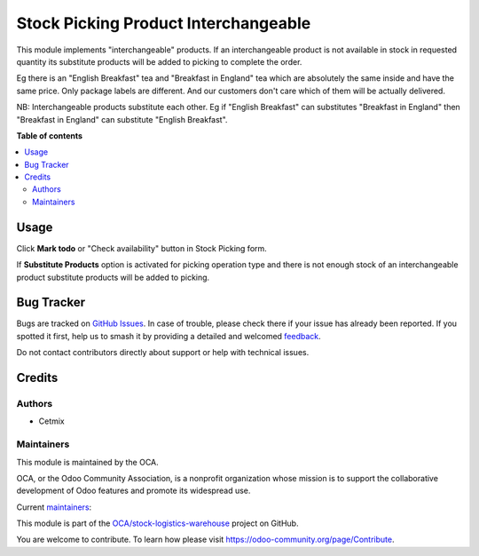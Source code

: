 =====================================
Stock Picking Product Interchangeable
=====================================

.. 
   !!!!!!!!!!!!!!!!!!!!!!!!!!!!!!!!!!!!!!!!!!!!!!!!!!!!
   !! This file is generated by oca-gen-addon-readme !!
   !! changes will be overwritten.                   !!
   !!!!!!!!!!!!!!!!!!!!!!!!!!!!!!!!!!!!!!!!!!!!!!!!!!!!
   !! source digest: sha256:53a61d84207fe2234c17a6277c9f5f97d3b956c7bdc091631d241bdf21ce8897
   !!!!!!!!!!!!!!!!!!!!!!!!!!!!!!!!!!!!!!!!!!!!!!!!!!!!

.. |badge1| image:: https://img.shields.io/badge/maturity-Beta-yellow.png
    :target: https://odoo-community.org/page/development-status
    :alt: Beta
.. |badge2| image:: https://img.shields.io/badge/licence-AGPL--3-blue.png
    :target: http://www.gnu.org/licenses/agpl-3.0-standalone.html
    :alt: License: AGPL-3
.. |badge3| image:: https://img.shields.io/badge/github-OCA%2Fstock--logistics--warehouse-lightgray.png?logo=github
    :target: https://github.com/OCA/stock-logistics-warehouse/tree/16.0/stock_picking_product_interchangeable
    :alt: OCA/stock-logistics-warehouse
.. |badge4| image:: https://img.shields.io/badge/weblate-Translate%20me-F47D42.png
    :target: https://translation.odoo-community.org/projects/stock-logistics-warehouse-16-0/stock-logistics-warehouse-16-0-stock_picking_product_interchangeable
    :alt: Translate me on Weblate
.. |badge5| image:: https://img.shields.io/badge/runboat-Try%20me-875A7B.png
    :target: https://runboat.odoo-community.org/builds?repo=OCA/stock-logistics-warehouse&target_branch=16.0
    :alt: Try me on Runboat

|badge1| |badge2| |badge3| |badge4| |badge5|

This module implements "interchangeable" products. If an interchangeable
product is not available in stock in requested quantity its substitute
products will be added to picking to complete the order.

Eg there is an "English Breakfast" tea and "Breakfast in England" tea
which are absolutely the same inside and have the same price. Only
package labels are different. And our customers don't care which of them
will be actually delivered.

NB: Interchangeable products substitute each other. Eg if "English
Breakfast" can substitutes "Breakfast in England" then "Breakfast in
England" can substitute "English Breakfast".

**Table of contents**

.. contents::
   :local:

Usage
=====

Click **Mark todo** or "Check availability" button in Stock Picking
form.

If **Substitute Products** option is activated for picking operation
type and there is not enough stock of an interchangeable product
substitute products will be added to picking.

Bug Tracker
===========

Bugs are tracked on `GitHub Issues <https://github.com/OCA/stock-logistics-warehouse/issues>`_.
In case of trouble, please check there if your issue has already been reported.
If you spotted it first, help us to smash it by providing a detailed and welcomed
`feedback <https://github.com/OCA/stock-logistics-warehouse/issues/new?body=module:%20stock_picking_product_interchangeable%0Aversion:%2016.0%0A%0A**Steps%20to%20reproduce**%0A-%20...%0A%0A**Current%20behavior**%0A%0A**Expected%20behavior**>`_.

Do not contact contributors directly about support or help with technical issues.

Credits
=======

Authors
-------

* Cetmix

Maintainers
-----------

This module is maintained by the OCA.

.. image:: https://odoo-community.org/logo.png
   :alt: Odoo Community Association
   :target: https://odoo-community.org

OCA, or the Odoo Community Association, is a nonprofit organization whose
mission is to support the collaborative development of Odoo features and
promote its widespread use.

.. |maintainer-geomer198| image:: https://github.com/geomer198.png?size=40px
    :target: https://github.com/geomer198
    :alt: geomer198
.. |maintainer-CetmixGitDrone| image:: https://github.com/CetmixGitDrone.png?size=40px
    :target: https://github.com/CetmixGitDrone
    :alt: CetmixGitDrone

Current `maintainers <https://odoo-community.org/page/maintainer-role>`__:

|maintainer-geomer198| |maintainer-CetmixGitDrone| 

This module is part of the `OCA/stock-logistics-warehouse <https://github.com/OCA/stock-logistics-warehouse/tree/16.0/stock_picking_product_interchangeable>`_ project on GitHub.

You are welcome to contribute. To learn how please visit https://odoo-community.org/page/Contribute.
